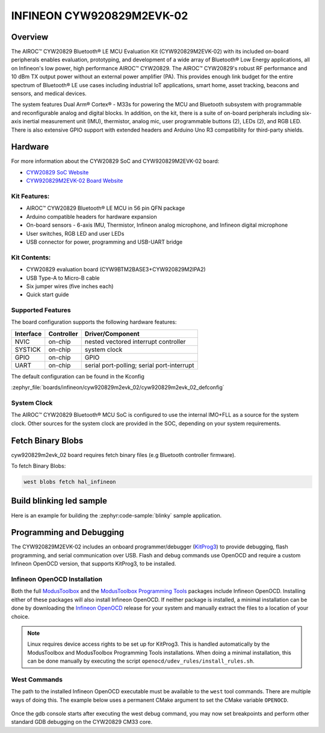 .. _cyw920829m2evk_02:

INFINEON CYW920829M2EVK-02
############################

Overview
********

The AIROC™ CYW20829 Bluetooth® LE MCU Evaluation Kit (CYW920829M2EVK-02) with its included on-board peripherals enables evaluation, prototyping, and development of a wide array of Bluetooth® Low Energy applications, all on Infineon's low power, high performance AIROC™ CYW20829. The AIROC™ CYW20829's robust RF performance and 10 dBm TX output power without an external power amplifier (PA). This provides enough link budget for the entire spectrum of Bluetooth® LE use cases including industrial IoT applications, smart home, asset tracking, beacons and sensors, and medical devices.

The system features Dual Arm® Cortex® - M33s for powering the MCU and Bluetooth subsystem with programmable and reconfigurable analog and digital blocks. In addition, on the kit, there is a suite of on-board peripherals including six-axis inertial measurement unit (IMU), thermistor, analog mic, user programmable buttons (2), LEDs (2), and RGB LED. There is also extensive GPIO support with extended headers and Arduino Uno R3 compatibility for third-party shields.

.. image:: img/cyw920829m2evk_02.webp
     :align: center
     :alt: CYW920829M2EVK_02

Hardware
********

For more information about the CYW20829 SoC and CYW920829M2EVK-02 board:

- `CYW20829 SoC Website`_
- `CYW920829M2EVK-02 Board Website`_

Kit Features:
=============

- AIROC™ CYW20829 Bluetooth® LE MCU in 56 pin QFN package
- Arduino compatible headers for hardware expansion
- On-board sensors - 6-axis IMU, Thermistor, Infineon analog microphone, and Infineon digital microphone
- User switches, RGB LED and user LEDs
- USB connector for power, programming and USB-UART bridge

Kit Contents:
=============

- CYW20829 evaluation board (CYW9BTM2BASE3+CYW920829M2IPA2)
- USB Type-A to Micro-B cable
- Six jumper wires (five inches each)
- Quick start guide


Supported Features
==================

The board configuration supports the following hardware features:

+-----------+------------+-----------------------+
| Interface | Controller | Driver/Component      |
+===========+============+=======================+
| NVIC      | on-chip    | nested vectored       |
|           |            | interrupt controller  |
+-----------+------------+-----------------------+
| SYSTICK   | on-chip    | system clock          |
+-----------+------------+-----------------------+
| GPIO      | on-chip    | GPIO                  |
+-----------+------------+-----------------------+
| UART      | on-chip    | serial port-polling;  |
|           |            | serial port-interrupt |
+-----------+------------+-----------------------+


The default configuration can be found in the Kconfig

:zephyr_file:`boards/infineon/cyw920829m2evk_02/cyw920829m2evk_02_defconfig`

System Clock
============

The AIROC™ CYW20829 Bluetooth®  MCU SoC is configured to use the internal IMO+FLL as a source for
the system clock. Other sources for the system clock are provided in the SOC, depending on your
system requirements.

Fetch Binary Blobs
******************

cyw920829m2evk_02 board requires fetch binary files (e.g Bluetooth controller firmware).

To fetch Binary Blobs:

.. code-block:: console

   west blobs fetch hal_infineon

Build blinking led sample
*************************

Here is an example for building the :zephyr:code-sample:`blinky` sample application.

.. zephyr-app-commands::
   :zephyr-app: samples/basic/blinky
   :board: cyw920829m2evk_02
   :goals: build

Programming and Debugging
*************************

The CYW920829M2EVK-02 includes an onboard programmer/debugger (`KitProg3`_) to provide debugging, flash programming, and serial communication over USB. Flash and debug commands use OpenOCD and require a custom Infineon OpenOCD version, that supports KitProg3, to be installed.

Infineon OpenOCD Installation
=============================

Both the full `ModusToolbox`_ and the `ModusToolbox Programming Tools`_ packages include Infineon OpenOCD. Installing either of these packages will also install Infineon OpenOCD. If neither package is installed, a minimal installation can be done by downloading the `Infineon OpenOCD`_ release for your system and manually extract the files to a location of your choice.

.. note:: Linux requires device access rights to be set up for KitProg3. This is handled automatically by the ModusToolbox and ModusToolbox Programming Tools installations. When doing a minimal installation, this can be done manually by executing the script ``openocd/udev_rules/install_rules.sh``.

West Commands
=============

The path to the installed Infineon OpenOCD executable must be available to the ``west`` tool commands. There are multiple ways of doing this. The example below uses a permanent CMake argument to set the CMake variable ``OPENOCD``.

   .. tabs::
      .. group-tab:: Windows

         .. code-block:: shell

            # Run west config once to set permanent CMake argument
            west config build.cmake-args -- -DOPENOCD=path/to/infineon/openocd/bin/openocd.exe

            # Do a pristine build once after setting CMake argument
            west build -b cyw920829m2evk_02 -p always samples/basic/blinky

            west flash
            west debug

      .. group-tab:: Linux

         .. code-block:: shell

            # Run west config once to set permanent CMake argument
            west config build.cmake-args -- -DOPENOCD=path/to/infineon/openocd/bin/openocd

            # Do a pristine build once after setting CMake argument
            west build -b cyw920829m2evk_02 -p always samples/basic/blinky

            west flash
            west debug

Once the gdb console starts after executing the west debug command, you may now set breakpoints and perform other standard GDB debugging on the CYW20829 CM33 core.

.. _CYW20829 SoC Website:
    https://www.infineon.com/cms/en/product/wireless-connectivity/airoc-bluetooth-le-bluetooth-multiprotocol/airoc-bluetooth-le/cyw20829/

.. _CYW920829M2EVK-02 Board Website:
    https://www.infineon.com/cms/en/product/evaluation-boards/cyw920829m2evk-02/

.. _CYW920829M2EVK-02 BT User Guide:
    https://www.infineon.com/cms/en/product/wireless-connectivity/airoc-bluetooth-le-bluetooth-multiprotocol/airoc-bluetooth-le/cyw20829/#!?fileId=8ac78c8c8929aa4d018a16f726c46b26

.. _ModusToolbox:
    https://softwaretools.infineon.com/tools/com.ifx.tb.tool.modustoolbox

.. _ModusToolbox Programming Tools:
    https://softwaretools.infineon.com/tools/com.ifx.tb.tool.modustoolboxprogtools

.. _Infineon OpenOCD:
    https://github.com/Infineon/openocd/releases/latest

.. _KitProg3:
    https://github.com/Infineon/KitProg3
